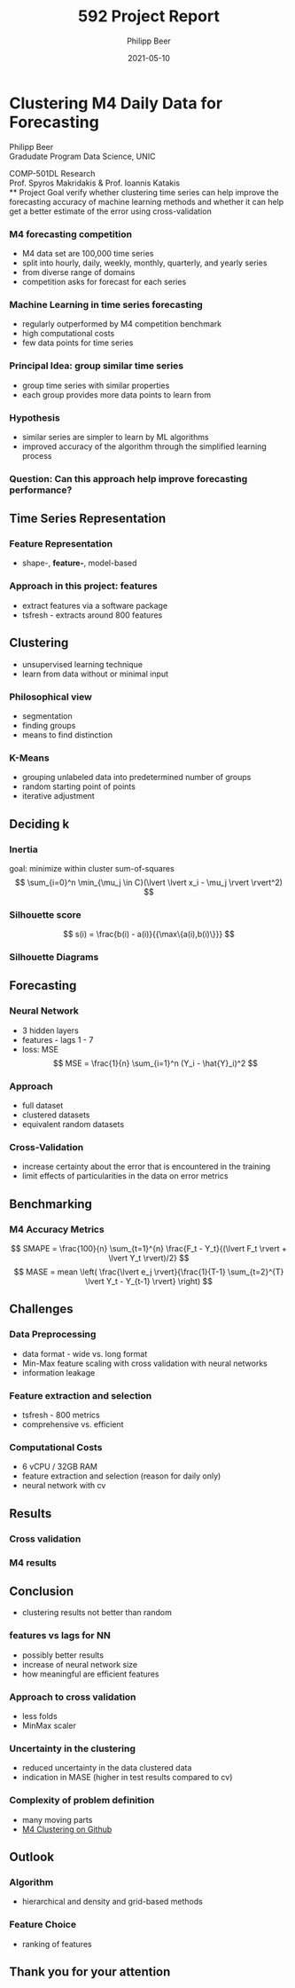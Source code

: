 #+TITLE: 592 Project Report
#+AUTHOR: Philipp Beer
#+EMAIL: philipp@sciscry.ai
#+DATE: 2021-05-10
#+DESCRIPTION: project report presentation of time series clustering
#+KEYWORDS: unic, 501dl, stassopoulou
#+LANGUAGE: en
#+OPTIONS:   H:3 num:nil toc:nil \n:nil @:t ::t |:t ^:t -:t f:t *:t <:t
#+OPTIONS:   TeX:t LaTeX:t skip:nil d:nil todo:t pri:nil tags:not-in-toc
#+INFOJS_OPT: view:nil toc:nil ltoc:t mouse:underline buttons:0 path:https://orgmode.org/org-info.js
#+REVEAL_ROOT: https://cdn.jsdelivr.net/npm/reveal.js
#+REVEAL_MATHJAX_URL: https://cdnjs.cloudflare.com/ajax/libs/mathjax/2.7.5/MathJax.js?config=TeX-AMS-MML_HTMLorMML
#+REVEAL_TRANS: Slide
#+REVEAL_THEME: blood
#+EXPORT_SELECT_TAGS: export
#+EXPORT_EXCLUDE_TAGS: noexport
#+HTML_LINK_UP:
#+HTML_LINK_HOME:
#+begin_export HTML
<style>
.reveal table {
    font-size: 0.6em;
}

.reveal p {
    font-size: 0.8em;
}
</style>
#+end_export


*  Clustering M4 Daily Data for Forecasting 
#+ATTR_HTML: :width 200px
#+ATTR_LATEX: :width 200px
[[https://552dlimages.s3-eu-west-1.amazonaws.com/unic_logo.png]]

Philipp Beer\\
Gradudate Program Data Science, UNIC

COMP-501DL Research\\
Prof. Spyros Makridakis & Prof. Ioannis Katakis\\
** Project Goal
verify whether clustering time series can help improve the forecasting accuracy of machine learning methods and whether it can help get a better estimate of the error using cross-validation
*** M4 forecasting competition
- M4 data set are  100,000 time series
- split into hourly, daily, weekly, monthly, quarterly, and yearly series
- from diverse range of domains
- competition asks for forecast for each series

*** Machine Learning in time series forecasting
- regularly outperformed by M4 competition benchmark
- high computational costs
- few data points for time series
*** Principal Idea: group similar time series
- group time series with similar properties
- each group provides more data points to learn from
*** Hypothesis
- similar series are simpler to learn by ML algorithms
- improved accuracy of the algorithm through the simplified learning process
*** Question: Can this approach help improve forecasting performance?

** Time Series Representation
*** Feature Representation
- shape-, *feature-*, model-based
*** Approach in this project: features
- extract features via a software package
- tsfresh - extracts around 800 features
** Clustering
- unsupervised learning technique
- learn from data without or minimal input
*** Philosophical view
  - segmentation
  - finding groups
  - means to find distinction
# definition of clustering here
*** K-Means
- grouping unlabeled data into predetermined number of groups
- random starting point of points
- iterative adjustment
# image for K-Means
** Deciding k
*** Inertia
goal: minimize within cluster sum-of-squares
  $$ \sum_{i=0}^n \min_{\mu_j \in C}(\lvert \lvert x_i - \mu_j \rvert \rvert^2) $$
#+ATTR_HTML: :width 450px
#+ATTR_LATEX: :width 450px
  [[../img/daily_kmeans_series_inertia.png]]
***  Silhouette score
$$ s(i) = \frac{b(i) - a(i)}{{\max\{a(i),b(i)\}}} $$
#+ATTR_HTML: :width 450px
#+ATTR_LATEX: :width 450px
  [[../img/daily_kmeans_sil_score_series.png]]
  # add formula
*** Silhouette Diagrams
#+ATTR_HTML: :width 450px
#+ATTR_LATEX: :width 450px
[[../img/daily_kmeans_sil_dia_series.png]]
** Forecasting
*** Neural Network
- 3 hidden layers
- features - lags 1 - 7
- loss: MSE
  $$ MSE = \frac{1}{n} \sum_{i=1}^n (Y_i - \hat{Y}_i)^2 $$
***  Approach
- full dataset
- clustered datasets
- equivalent random datasets
*** Cross-Validation
- increase certainty about the error that is encountered in the training
- limit effects of particularities in the data on error metrics
** Benchmarking
*** M4 Accuracy Metrics
# say something about their properties
$$ SMAPE = \frac{100}{n} \sum_{t=1}^{n} \frac{F_t - Y_t}{(\lvert F_t \rvert + \lvert Y_t \rvert)/2} $$
$$ MASE = mean \left( \frac{\lvert e_j \rvert}{\frac{1}{T-1} \sum_{t=2}^{T} \lvert Y_t - Y_{t-1} \rvert} \right) $$
** Challenges
*** Data Preprocessing
- data format - wide vs. long format
- Min-Max feature scaling with cross validation with neural networks
- information leakage
*** Feature extraction and selection
- tsfresh - 800 metrics
- comprehensive vs. efficient
*** Computational Costs
- 6 vCPU / 32GB RAM
- feature extraction and selection (reason for daily only)
- neural network with cv

** Results
*** Cross validation
[[../img/daily_cv_results.png]]
*** M4 results
[[../img/daily_m4_results.png]]
** Conclusion
- clustering results not better than random
*** features vs lags for NN
- possibly better results
- increase of neural network size
- how meaningful are efficient features
*** Approach to cross validation
- less folds
- MinMax scaler
*** Uncertainty in the clustering
- reduced uncertainty in the data clustered data
- indication in MASE (higher in test results compared to cv)
*** Complexity of problem definition
- many moving parts
- [[https://github.com/philippbeer/m4_clustering][M4 Clustering on Github]]
** Outlook
*** Algorithm
- hierarchical and density and grid-based methods
*** Feature Choice
- ranking of features
** Thank you for your attention  
